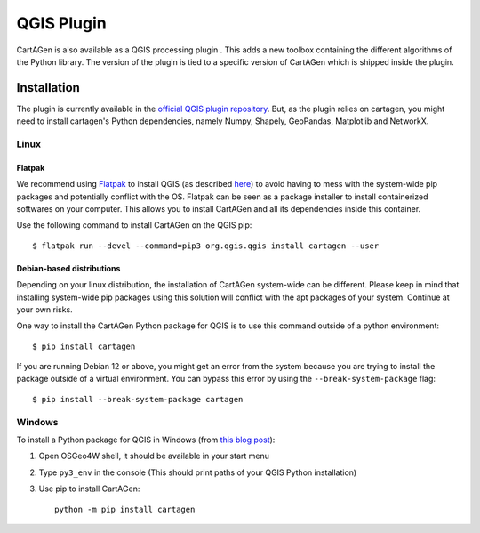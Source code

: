 .. _qgis:

===========
QGIS Plugin
===========

.. .. image:: https://img.shields.io/github/v/release/LostInZoom/cartagen-qgis?color=306998&style=flat-square
..    :alt: QGIS plugin
..    :target: https://github.com/LostInZoom/cartagen-qgis

CartAGen is also available as a QGIS processing plugin |logosub|. This
adds a new toolbox containing the different algorithms of the
Python library. The version of the plugin is tied to a specific
version of CartAGen which is shipped inside the plugin.

.. |logosub| image:: https://img.shields.io/github/v/release/LostInZoom/cartagen-qgis?color=306998&style=flat-square&label=%20
   :target: https://github.com/LostInZoom/cartagen-qgis

Installation
============

The plugin is currently available in the `official QGIS plugin repository <https://plugins.qgis.org/plugins/cartagen4qgis/>`_.
But, as the plugin relies on cartagen, you might need to install cartagen's Python dependencies, namely Numpy, Shapely, GeoPandas,
Matplotlib and NetworkX.

Linux
-----

Flatpak
^^^^^^^

We recommend using `Flatpak <https://flatpak.org/>`_ to install QGIS (as described `here <https://qgis.org/resources/installation-guide/#flatpak>`_)
to avoid having to mess with the system-wide pip packages and potentially conflict with the OS.
Flatpak can be seen as a package installer to install containerized softwares on your computer. This
allows you to install CartAGen and all its dependencies inside this container.

Use the following command to install CartAGen on the QGIS pip::

    $ flatpak run --devel --command=pip3 org.qgis.qgis install cartagen --user

Debian-based distributions
^^^^^^^^^^^^^^^^^^^^^^^^^^

Depending on your linux distribution, the installation of CartAGen system-wide can be different.
Please keep in mind that installing system-wide pip packages using this solution will conflict
with the apt packages of your system. Continue at your own risks.

One way to install the CartAGen Python package for QGIS is to use this command outside of a python environment::

    $ pip install cartagen

If you are running Debian 12 or above, you might get an error from the system because you are
trying to install the package outside of a virtual environment.
You can bypass this error by using the ``--break-system-package`` flag::

    $ pip install --break-system-package cartagen

Windows
-------

To install a Python package for QGIS in Windows (from
`this blog post <https://landscapearchaeology.org/2018/installing-python-packages-in-qgis-3-for-windows/>`_):

#. Open OSGeo4W shell, it should be available in your start menu
#. Type ``py3_env`` in the console (This should print paths of your QGIS Python installation)
#. Use pip to install CartAGen::
    
    python -m pip install cartagen